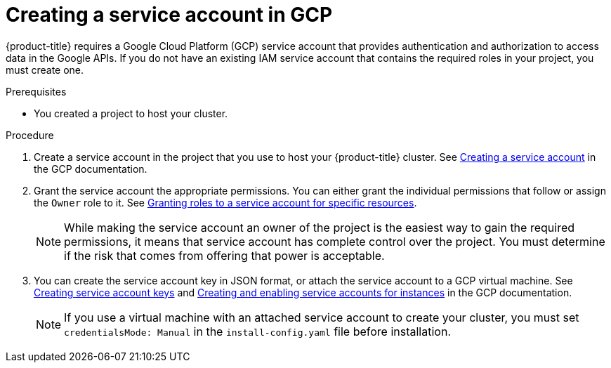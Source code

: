 // Module included in the following assemblies:
//
// * installing/installing_gcp/installing-gcp-account.adoc
// * installing/installing_gcp/installing-gcp-user-infra.adoc
// * installing/installing_gcp/installing-restricted-networks-gcp.adoc

:_mod-docs-content-type: PROCEDURE
[id="installation-gcp-service-account_{context}"]
= Creating a service account in GCP

{product-title} requires a Google Cloud Platform (GCP) service account that provides authentication and authorization to access data in the Google APIs. If you do not have an existing IAM service account that contains the required roles in your project, you must create one.

.Prerequisites

* You created a project to host your cluster.

.Procedure

. Create a service account in the project that you use to host your
{product-title} cluster. See
link:https://cloud.google.com/iam/docs/creating-managing-service-accounts#creating_a_service_account[Creating a service account]
in the GCP documentation.

. Grant the service account the appropriate permissions. You can either
grant the individual permissions that follow or assign the `Owner` role to it.
See link:https://cloud.google.com/iam/docs/granting-roles-to-service-accounts#granting_access_to_a_service_account_for_a_resource[Granting roles to a service account for specific resources].
+
[NOTE]
====
While making the service account an owner of the project is the easiest way to gain the required permissions, it means that service account has complete control over the project. You must determine if the risk that comes from offering that power is acceptable.
====

. You can create the service account key in JSON format, or attach the service account to a GCP virtual machine.
See link:https://cloud.google.com/iam/docs/creating-managing-service-account-keys#creating_service_account_keys[Creating service account keys] and link:https://cloud.google.com/compute/docs/access/create-enable-service-accounts-for-instances[Creating and enabling service accounts for instances] in the GCP documentation.
+
[NOTE]
====
If you use a virtual machine with an attached service account to create your cluster, you must set `credentialsMode: Manual` in the `install-config.yaml` file before installation.
====